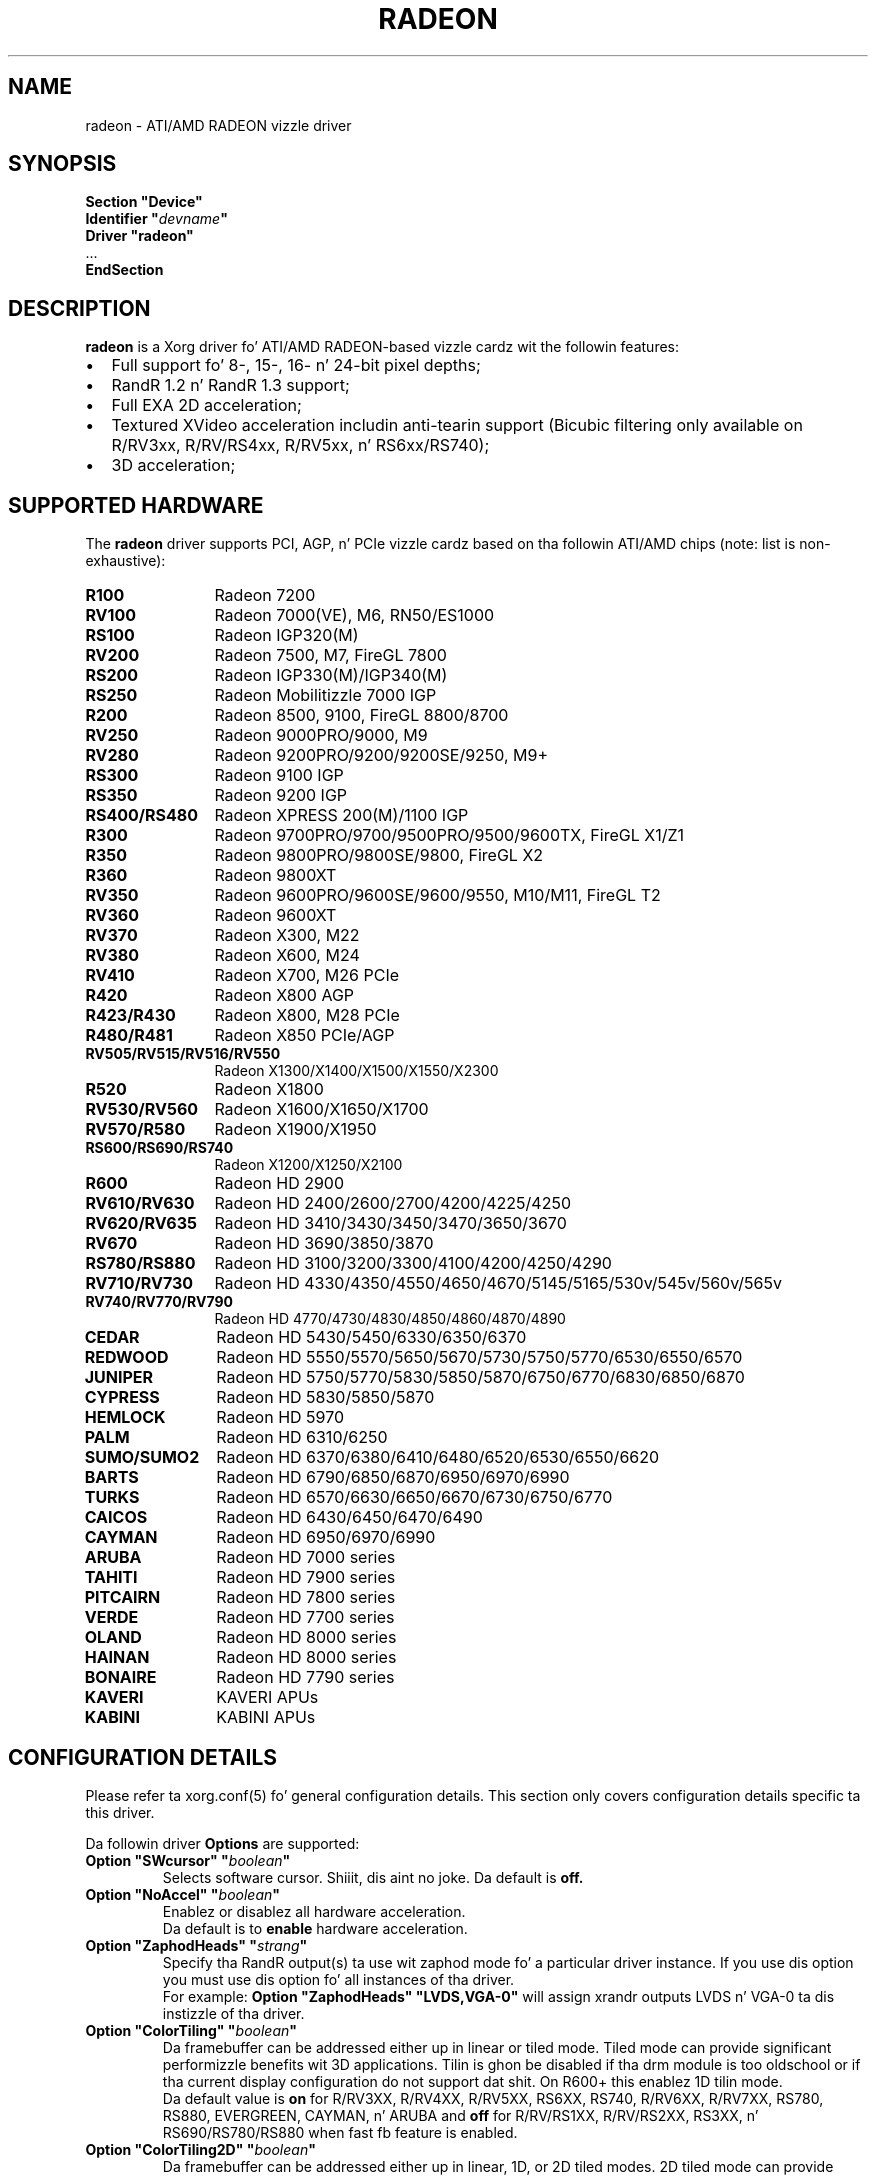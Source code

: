 .ds q \N'34'
.TH RADEON 4 "xf86-video-ati 7.2.99" "X Version 11"
.SH NAME
radeon \- ATI/AMD RADEON vizzle driver
.SH SYNOPSIS
.nf
.B "Section \*qDevice\*q"
.BI "  Identifier \*q"  devname \*q
.B  "  Driver \*qradeon\*q"
\ \ ...
.B EndSection
.fi
.SH DESCRIPTION
.B radeon
is a Xorg driver fo' ATI/AMD RADEON-based vizzle cardz wit the
followin features:
.PP
.PD 0
.TP 2
\(bu
Full support fo' 8-, 15-, 16- n' 24-bit pixel depths;
.TP
\(bu
RandR 1.2 n' RandR 1.3 support;
.TP
\(bu
Full EXA 2D acceleration;
.TP
\(bu
Textured XVideo acceleration includin anti-tearin support (Bicubic filtering
only available on R/RV3xx, R/RV/RS4xx, R/RV5xx, n' RS6xx/RS740);
.TP
\(bu
3D acceleration;
.PD
.SH SUPPORTED HARDWARE
The
.B radeon
driver supports PCI, AGP, n' PCIe vizzle cardz based on tha followin ATI/AMD chips
(note: list is non-exhaustive):
.PP
.PD 0
.TP 12
.B R100
Radeon 7200
.TP 12
.B RV100
Radeon 7000(VE), M6, RN50/ES1000
.TP 12
.B RS100
Radeon IGP320(M)
.TP 12
.B RV200
Radeon 7500, M7, FireGL 7800
.TP 12
.B RS200
Radeon IGP330(M)/IGP340(M)
.TP 12
.B RS250
Radeon Mobilitizzle 7000 IGP
.TP 12
.B R200
Radeon 8500, 9100, FireGL 8800/8700
.TP 12
.B RV250
Radeon 9000PRO/9000, M9
.TP 12
.B RV280
Radeon 9200PRO/9200/9200SE/9250, M9+
.TP 12
.B RS300
Radeon 9100 IGP
.TP 12
.B RS350
Radeon 9200 IGP
.TP 12
.B RS400/RS480
Radeon XPRESS 200(M)/1100 IGP
.TP 12
.B R300
Radeon 9700PRO/9700/9500PRO/9500/9600TX, FireGL X1/Z1
.TP 12
.B R350
Radeon 9800PRO/9800SE/9800, FireGL X2
.TP 12
.B R360
Radeon 9800XT
.TP 12
.B RV350
Radeon 9600PRO/9600SE/9600/9550, M10/M11, FireGL T2
.TP 12
.B RV360
Radeon 9600XT
.TP 12
.B RV370
Radeon X300, M22
.TP 12
.B RV380
Radeon X600, M24
.TP 12
.B RV410
Radeon X700, M26 PCIe
.TP 12
.B R420
Radeon X800 AGP
.TP 12
.B R423/R430
Radeon X800, M28 PCIe
.TP 12
.B R480/R481
Radeon X850 PCIe/AGP
.TP 12
.B RV505/RV515/RV516/RV550
Radeon X1300/X1400/X1500/X1550/X2300
.TP 12
.B R520
Radeon X1800
.TP 12
.B RV530/RV560
Radeon X1600/X1650/X1700
.TP 12
.B RV570/R580
Radeon X1900/X1950
.TP 12
.B RS600/RS690/RS740
Radeon X1200/X1250/X2100
.TP 12
.B R600
Radeon HD 2900
.TP 12
.B RV610/RV630
Radeon HD 2400/2600/2700/4200/4225/4250
.TP 12
.B RV620/RV635
Radeon HD 3410/3430/3450/3470/3650/3670
.TP 12
.B RV670
Radeon HD 3690/3850/3870
.TP 12
.B RS780/RS880
Radeon HD 3100/3200/3300/4100/4200/4250/4290
.TP 12
.B RV710/RV730
Radeon HD 4330/4350/4550/4650/4670/5145/5165/530v/545v/560v/565v
.TP 12
.B RV740/RV770/RV790
Radeon HD 4770/4730/4830/4850/4860/4870/4890
.TP 12
.B CEDAR
Radeon HD 5430/5450/6330/6350/6370
.TP 12
.B REDWOOD
Radeon HD 5550/5570/5650/5670/5730/5750/5770/6530/6550/6570
.TP 12
.B JUNIPER
Radeon HD 5750/5770/5830/5850/5870/6750/6770/6830/6850/6870
.TP 12
.B CYPRESS
Radeon HD 5830/5850/5870
.TP 12
.B HEMLOCK
Radeon HD 5970
.TP 12
.B PALM
Radeon HD 6310/6250
.TP 12
.B SUMO/SUMO2
Radeon HD 6370/6380/6410/6480/6520/6530/6550/6620
.TP 12
.B BARTS
Radeon HD 6790/6850/6870/6950/6970/6990
.TP 12
.B TURKS
Radeon HD 6570/6630/6650/6670/6730/6750/6770
.TP 12
.B CAICOS
Radeon HD 6430/6450/6470/6490
.TP 12
.B CAYMAN
Radeon HD 6950/6970/6990
.TP 12
.B ARUBA
Radeon HD 7000 series
.TP 12
.B TAHITI
Radeon HD 7900 series
.TP 12
.B PITCAIRN
Radeon HD 7800 series
.TP 12
.B VERDE
Radeon HD 7700 series
.TP 12
.B OLAND
Radeon HD 8000 series
.TP 12
.B HAINAN
Radeon HD 8000 series
.TP 12
.B BONAIRE
Radeon HD 7790 series
.TP 12
.B KAVERI
KAVERI APUs
.TP 12
.B KABINI
KABINI APUs
.PD
.SH CONFIGURATION DETAILS
Please refer ta xorg.conf(5) fo' general configuration
details.  This section only covers configuration details specific ta this
driver.
.PP
Da followin driver
.B Options
are supported:
.TP
.BI "Option \*qSWcursor\*q \*q" boolean \*q
Selects software cursor. Shiiit, dis aint no joke.  Da default is
.B off.
.TP
.BI "Option \*qNoAccel\*q \*q" boolean \*q
Enablez or disablez all hardware acceleration.
.br
Da default is to
.B enable
hardware acceleration.
.TP
.BI "Option \*qZaphodHeads\*q \*q" strang \*q
Specify tha RandR output(s) ta use wit zaphod mode fo' a particular driver
instance.  If you use dis option you must use dis option fo' all instances
of tha driver.
.br
For example:
.B
Option \*qZaphodHeads\*q \*qLVDS,VGA-0\*q
will assign xrandr outputs LVDS n' VGA-0 ta dis instizzle of tha driver.
.TP
.BI "Option \*qColorTiling\*q \*q" "boolean" \*q
Da framebuffer can be addressed either up in linear or tiled mode. Tiled mode can provide
significant performizzle benefits wit 3D applications.  Tilin is ghon be disabled if tha drm
module is too oldschool or if tha current display configuration do not support dat shit.  On R600+
this enablez 1D tilin mode.
.br
Da default value is
.B on
for R/RV3XX, R/RV4XX, R/RV5XX, RS6XX, RS740, R/RV6XX, R/RV7XX, RS780, RS880,
EVERGREEN, CAYMAN, n' ARUBA and
.B off
for R/RV/RS1XX, R/RV/RS2XX, RS3XX, n' RS690/RS780/RS880 when fast fb feature is enabled.
.TP
.BI "Option \*qColorTiling2D\*q \*q" "boolean" \*q
Da framebuffer can be addressed either up in linear, 1D, or 2D tiled modes. 2D tiled mode can
provide dope performizzle benefits over 1D tilin wit 3D applications.  Tiling
will be disabled if tha drm module is too oldschool or if tha current display configuration
does not support dat shit. KMS ColorTiling2D is only supported on R600 n' newer chips n' requires
Mesa 9.0 or newer.
.br
Da default value is
.B on
for R/RV6XX, R/RV7XX, RS780, RS880, EVERGREEN, CAYMAN, n' ARUBA.
.TP
.BI "Option \*qEnablePageFlip\*q \*q" boolean \*q
Enable DRI2 page flipping.  Da default is
.B on.
Pageflippin is supported on all radeon hardware.
.TP
.BI "Option \*qAccelMethod\*q \*q" "string" \*q
Chooses between available acceleration architectures.  Valid joints are
.B EXA
and
.B glamor.
Da default is
.B glamor
az of TAHITI, otherwise
.B EXA.

.PP
Da followin driver
.B Options
are supported for
.B EXA
:
.TP
.BI "Option \*qEXAVSync\*q \*q" boolean \*q
This option attempts ta avoid tearin by stallin tha engine until tha display
controlla has passed tha destination region. I aint talkin' bout chicken n' gravy biatch.  It reduces tearin all up in tha cost
of performizzle n' has been known ta cause instabilitizzle on some chips.
Da default is
.B off.
.TP
.BI "Option \*qEXAPixmaps\*q \*q" boolean \*q
Under KMS, ta avoid thrashin pixmaps in/out of VRAM on low memory cards,
we bust a heuristic based on VRAM amount ta determine whether ta allow EXA
to use VRAM fo' non-essential pixmaps.  This option allows our asses ta override the
heuristic.  Da default is
.B on
with > 32MB VRAM, off wit < 32MB or when fast fb feature is enabled fo' RS690/RS780/RS880.
.TP
.BI "Option \*qSwapbuffersWait\*q \*q" boolean \*q
This option controls tha behavior of glXSwapBuffers n' glXCopySubBufferMESA
calls by GL applications.  If enabled, tha calls will avoid tearin by making
sure tha display scanline is outside of tha area ta be copied before tha copy
occurs.  If disabled, no scanline synchronization is performed, meanin tearing
will likely occur. Shiiit, dis aint no joke.  Note dat when enabled, dis option can adversely affect
the framerate of applications dat render frames at less than refresh rate.
.IP
Da default value is
.B on.

.SH TEXTURED VIDEO ATTRIBUTES
Da driver supports tha followin X11 Xv attributes fo' Textured Video.
Yo ass can use tha "xvattr" tool ta query/set dem attributes at runtime.

.TP
.BI "XV_VSYNC"
XV_VSYNC is used ta control whether textured adapta synchronizes
the screen update ta tha monitor vertical refresh ta eliminizzle tearing.
It has two joints: 'off'(0) n' 'on'(1). Da default is
.B 'on'(1).

.TP
.BI "XV_CRTC"
XV_CRTC is used ta control which display controlla (crtc) tha textured
adapta synchronizes tha screen update wit when XV_VSYNC is enabled.
Da default, 'auto'(-1), will sync ta tha display controlla dat more
of tha vizzle is on; when dis be ambiguous, tha display controlla associated
with tha RandR primary output is preferred. Y'all KNOW dat shit, muthafucka!  This attribute is useful for
things like clone mode where tha user can dopest decizzle which display should be
synced.
Da default is
.B 'auto'(-1).

.TP
.BI "XV_BICUBIC"
XV_BICUBIC is used ta control whether textured adapta should apply
a bicubic filta ta smooth tha output. Well shiiiit, it has three joints: 'off'(0), 'on'(1)
and 'auto'(2). 'off' means never apply tha filter, 'on' means always apply
the filta n' 'auto' means apply tha filta only if tha X n' Y
sizes is scaled ta mo' than double ta avoid blurred output.  Bicubic
filterin aint currently compatible wit other Xv attributes like hue,
contrast, n' brightness, n' must be disabled ta use dem attributes.
Da default is
.B 'off'(0).

.SH SEE ALSO
Xorg(1), xorg.conf(5), Xserver(1), X(7)
.IP " 1." 4
Wiki page:
.RS 4
http://www.x.org/wiki/radeon
.RE
.IP " 2." 4
Overview bout radeon pimpment code:
.RS 4
http://cgit.freedesktop.org/xorg/driver/xf86-video-ati/
.RE
.IP " 3." 4
Mailin list:
.RS 4
http://lists.x.org/mailman/listinfo/xorg-driver-ati
.RE
.IP " 4." 4
IRC channel:
.RS 4
#radeon on irc.freenode.net
.RE
.IP " 5." 4
Query tha bugtracker fo' radeon bugs:
.RS 4
https://bugs.freedesktop.org/query.cgi?product=xorg&component=Driver/Radeon
.RE
.IP " 6." 4
Submit bugs & patches:
.RS 4
https://bugs.freedesktop.org/enter_bug.cgi?product=xorg&component=Driver/Radeon
.RE

.SH AUTHORS
.nf
Authors include:
Rickard E. (Rik) Faith   \fIfaith@precisioninsight.com\fP
Kevin E. Martin          \fIkem@freedesktop.org\fP
Alan Hourihane           \fIalanh@fairlite.demon.co.uk\fP
Marc Aurele La Frizzle    \fItsi@xfree86.org\fP
Benjamin Herrenschmidt   \fIbenh@kernel.crashing.org\fP
Michel D\(:anzer            \fImichel@daenzer.net\fP
Alex Deucher             \fIalexdeucher@gmail.com\fP
Bogdan D.                \fIbogdand@users.sourceforge.net\fP
Eric Anholt              \fIeric@anholt.net\fP

